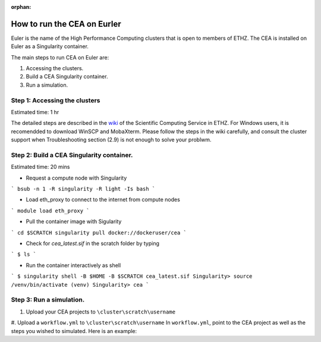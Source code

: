 :orphan:

How to run the CEA on Eurler
============================

Euler is the name of the High Performance Computing clusters that is open to members of ETHZ.
The CEA is installed on Euler as a Singularity container.


The main steps to run CEA on Euler are:

#. Accessing the clusters.
#. Build a CEA Singularity container.
#. Run a simulation.


Step 1: Accessing the clusters
------------------------------
Estimated time: 1 hr

The detailed steps are described in the `wiki <https://scicomp.ethz.ch/wiki/Getting_started_with_clusters>`_ of the Scientific Computing Service in ETHZ.
For Windows users, it is recomendded to download WinSCP and MobaXterm.
Please follow the steps in the wiki carefully, and consult the cluster support when Troubleshooting section (2.9) is not
enough to solve your problwm.


Step 2: Build a CEA Singularity container.
------------------------------------------
Estimated time: 20 mins

- Request a compute node with Singularity

```
bsub -n 1 -R singularity -R light -Is bash
```

- Load eth_proxy to connect to the internet from compute nodes

```
module load eth_proxy
```

- Pull the container image with Sigularity

```
cd $SCRATCH
singularity pull docker://dockeruser/cea
```

- Check for `cea_latest.sif` in the scratch folder by typing

```
$ ls
```

- Run the container interactively as shell

```
$ singularity shell -B $HOME -B $SCRATCH cea_latest.sif
Singularity> source /venv/bin/activate
(venv) Singularity> cea
```


Step 3: Run a simulation.
-------------------------

#. Upload your CEA projects to ``\cluster\scratch\username``
#. Upload a ``workflow.yml`` to ``\cluster\scratch\username``
In ``workflow.yml``, point to the CEA project as well as the steps you wished to simulated.
Here is an example:
